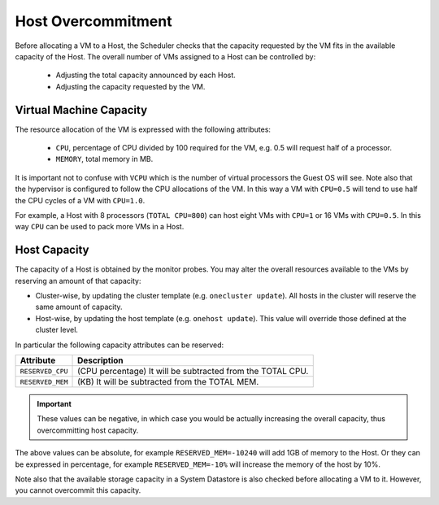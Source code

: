 .. _overcommitment:

================================================================================
Host Overcommitment
================================================================================

Before allocating a VM to a Host, the Scheduler checks that the capacity requested by the VM fits in the available capacity of the Host. The overall number of VMs assigned to a Host can be controlled by:

  - Adjusting the total capacity announced by each Host.
  - Adjusting the capacity requested by the VM.


Virtual Machine Capacity
================================================================================

The resource allocation of the VM is expressed with the following attributes:

  - ``CPU``, percentage of CPU divided by 100 required for the VM, e.g. 0.5 will request half of a processor.
  - ``MEMORY``, total memory in MB.

It is important not to confuse with ``VCPU`` which is the number of virtual processors the Guest OS will see. Note also that the hypervisor is configured to follow the CPU allocations of the VM. In this way a VM with ``CPU=0.5`` will tend to use half the CPU cycles of a VM with ``CPU=1.0``.

For example, a Host with 8 processors (``TOTAL CPU=800``) can host eight VMs with ``CPU=1`` or 16 VMs with ``CPU=0.5``. In this way ``CPU`` can be used to pack more VMs in a Host.


Host Capacity
================================================================================

The capacity of a Host is obtained by the monitor probes. You may alter the overall resources available to the VMs by reserving an amount of that capacity:

* Cluster-wise, by updating the cluster template (e.g. ``onecluster update``). All hosts in the cluster will reserve the same amount of capacity.
* Host-wise, by updating the host template (e.g. ``onehost update``). This value will override those defined at the cluster level.

In particular the following capacity attributes can be reserved:

+------------------------+------------------------------------------------------------+
|       Attribute        |                               Description                  |
+========================+============================================================+
| ``RESERVED_CPU``       | (CPU percentage) It will be subtracted from the TOTAL CPU. |
+------------------------+------------------------------------------------------------+
| ``RESERVED_MEM``       | (KB) It will be subtracted from the TOTAL MEM.             |
+------------------------+------------------------------------------------------------+

.. important:: These values can be negative, in which case you would be actually increasing the overall capacity, thus overcommitting host capacity.

The above values can be absolute, for example ``RESERVED_MEM=-10240`` will add 1GB of memory to the Host. Or they can be expressed in percentage, for example ``RESERVED_MEM=-10%`` will increase the memory of the host by 10%.

Note also that the available storage capacity in a System Datastore is also checked before allocating a VM to it. However, you cannot overcommit this capacity.
